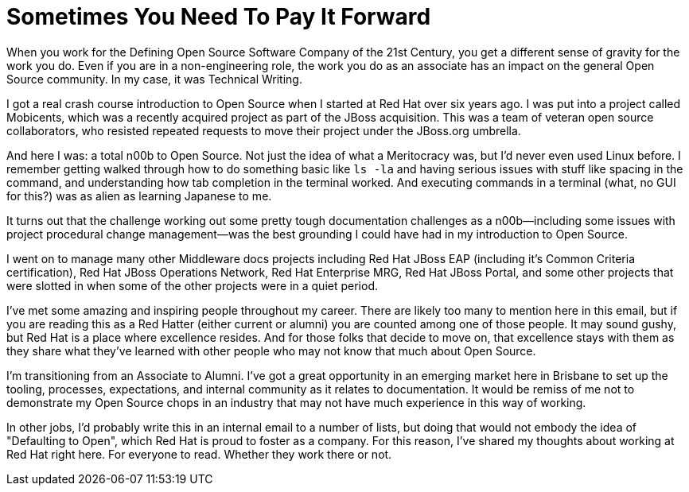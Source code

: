 = Sometimes You Need To Pay It Forward
:hp-tags: Red Hat, Open Source
:hp-image: covers/open_source.jpg
:published_at: 2015-07-14

When you work for the Defining Open Source Software Company of the 21st Century, you get a different sense of gravity for the work you do. Even if you are in a non-engineering role, the work you do as an associate has an impact on the general Open Source community. In my case, it was Technical Writing. 

I got a real crash course introduction to Open Source when I started at Red Hat over six years ago. I was put into a project called Mobicents, which was a recently acquired project as part of the JBoss acquisition. This was a team of veteran open source collaborators, who resisted repeated requests to move their project under the JBoss.org umbrella. 

And here I was: a total n00b to Open Source. Not just the idea of what a Meritocracy was, but I'd never even used Linux before. I remember getting walked through how to do something basic like `ls -la` and having serious issues with stuff like spacing in the command, and understanding how tab completion in the terminal worked. And executing commands in a terminal (what, no GUI for this?) was as alien as learning Japanese to me. 

It turns out that the challenge working out some pretty tough documentation challenges as a n00b--including some issues with project procedural change management--was the best grounding I could have had in my introduction to Open Source.

I went on to manage many other Middleware docs projects including Red Hat JBoss EAP (including it's Common Criteria certification), Red Hat JBoss Operations Network, Red Hat Enterprise MRG, Red Hat JBoss Portal, and some other projects that were slotted in when some of the other projects were in a quiet period.

I've met some amazing and inspiring people throughout my career. There are likely too many to mention here in this email, but if you are reading this as a Red Hatter (either current or alumni) you are counted among one of those people. It may sound gushy, but Red Hat is a place where excellence resides. And for those folks that decide to move on, that excellence stays with them as they share what they've learned with other people who may not know that much about Open Source. 

I'm transitioning from an Associate to Alumni. I've got a great opportunity in an emerging market here in Brisbane to set up the tooling, processes, expectations, and internal community as it relates to documentation. It would be remiss of me not to demonstrate my Open Source chops in an industry that may not have much experience in this way of working.  

In other jobs, I'd probably write this in an internal email to a number of lists, but doing that would not embody the idea of "Defaulting to Open", which Red Hat is proud to foster as a company. For this reason, I've shared my thoughts about working at Red Hat right here. For everyone to read. Whether they work there or not.


